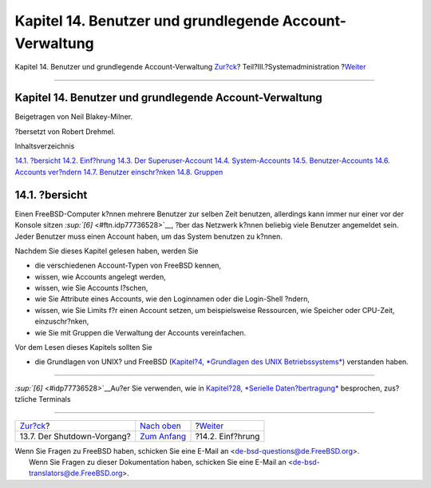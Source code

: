 ========================================================
Kapitel 14. Benutzer und grundlegende Account-Verwaltung
========================================================

.. raw:: html

   <div class="navheader">

Kapitel 14. Benutzer und grundlegende Account-Verwaltung
`Zur?ck <boot-shutdown.html>`__?
Teil?III.?Systemadministration
?\ `Weiter <users-introduction.html>`__

--------------

.. raw:: html

   </div>

.. raw:: html

   <div class="chapter">

.. raw:: html

   <div class="titlepage" xmlns="">

.. raw:: html

   <div>

.. raw:: html

   <div>

Kapitel 14. Benutzer und grundlegende Account-Verwaltung
--------------------------------------------------------

.. raw:: html

   </div>

.. raw:: html

   <div>

Beigetragen von Neil Blakey-Milner.

.. raw:: html

   </div>

.. raw:: html

   <div>

?bersetzt von Robert Drehmel.

.. raw:: html

   </div>

.. raw:: html

   </div>

.. raw:: html

   </div>

.. raw:: html

   <div class="toc">

.. raw:: html

   <div class="toc-title">

Inhaltsverzeichnis

.. raw:: html

   </div>

`14.1. ?bersicht <users.html#users-synopsis>`__
`14.2. Einf?hrung <users-introduction.html>`__
`14.3. Der Superuser-Account <users-superuser.html>`__
`14.4. System-Accounts <users-system.html>`__
`14.5. Benutzer-Accounts <users-user.html>`__
`14.6. Accounts ver?ndern <users-modifying.html>`__
`14.7. Benutzer einschr?nken <users-limiting.html>`__
`14.8. Gruppen <users-groups.html>`__

.. raw:: html

   </div>

.. raw:: html

   <div class="sect1">

.. raw:: html

   <div class="titlepage" xmlns="">

.. raw:: html

   <div>

.. raw:: html

   <div>

14.1. ?bersicht
---------------

.. raw:: html

   </div>

.. raw:: html

   </div>

.. raw:: html

   </div>

Einen FreeBSD-Computer k?nnen mehrere Benutzer zur selben Zeit benutzen,
allerdings kann immer nur einer vor der Konsole sitzen
`:sup:`[6]` <#ftn.idp77736528>`__, ?ber das Netzwerk k?nnen beliebig
viele Benutzer angemeldet sein. Jeder Benutzer muss einen Account haben,
um das System benutzen zu k?nnen.

Nachdem Sie dieses Kapitel gelesen haben, werden Sie

.. raw:: html

   <div class="itemizedlist">

-  die verschiedenen Account-Typen von FreeBSD kennen,

-  wissen, wie Accounts angelegt werden,

-  wissen, wie Sie Accounts l?schen,

-  wie Sie Attribute eines Accounts, wie den Loginnamen oder die
   Login-Shell ?ndern,

-  wissen, wie Sie Limits f?r einen Account setzen, um beispielsweise
   Ressourcen, wie Speicher oder CPU-Zeit, einzuschr?nken,

-  wie Sie mit Gruppen die Verwaltung der Accounts vereinfachen.

.. raw:: html

   </div>

Vor dem Lesen dieses Kapitels sollten Sie

.. raw:: html

   <div class="itemizedlist">

-  die Grundlagen von UNIX? und FreeBSD (`Kapitel?4, *Grundlagen des
   UNIX Betriebssystems* <basics.html>`__) verstanden haben.

.. raw:: html

   </div>

.. raw:: html

   </div>

.. raw:: html

   <div class="footnotes">

--------------

.. raw:: html

   <div id="ftn.idp77736528" class="footnote">

`:sup:`[6]` <#idp77736528>`__\ Au?er Sie verwenden, wie in `Kapitel?28,
*Serielle Daten?bertragung* <serialcomms.html>`__ besprochen,
zus?tzliche Terminals

.. raw:: html

   </div>

.. raw:: html

   </div>

.. raw:: html

   </div>

.. raw:: html

   <div class="navfooter">

--------------

+------------------------------------+----------------------------------------------+-------------------------------------------+
| `Zur?ck <boot-shutdown.html>`__?   | `Nach oben <system-administration.html>`__   | ?\ `Weiter <users-introduction.html>`__   |
+------------------------------------+----------------------------------------------+-------------------------------------------+
| 13.7. Der Shutdown-Vorgang?        | `Zum Anfang <index.html>`__                  | ?14.2. Einf?hrung                         |
+------------------------------------+----------------------------------------------+-------------------------------------------+

.. raw:: html

   </div>

| Wenn Sie Fragen zu FreeBSD haben, schicken Sie eine E-Mail an
  <de-bsd-questions@de.FreeBSD.org\ >.
|  Wenn Sie Fragen zu dieser Dokumentation haben, schicken Sie eine
  E-Mail an <de-bsd-translators@de.FreeBSD.org\ >.
